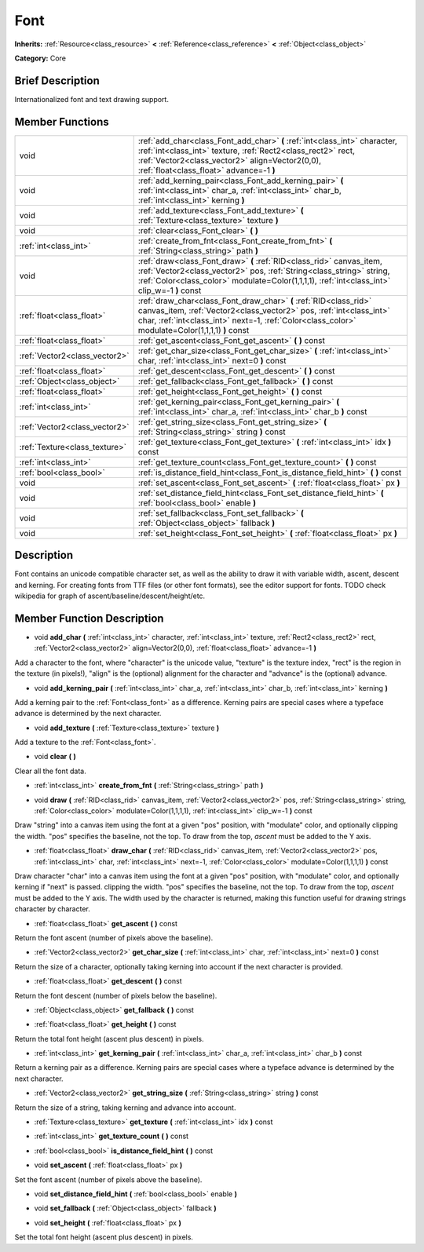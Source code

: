 .. Generated automatically by doc/tools/makerst.py in Godot's source tree.
.. DO NOT EDIT THIS FILE, but the doc/base/classes.xml source instead.

.. _class_Font:

Font
====

**Inherits:** :ref:`Resource<class_resource>` **<** :ref:`Reference<class_reference>` **<** :ref:`Object<class_object>`

**Category:** Core

Brief Description
-----------------

Internationalized font and text drawing support.

Member Functions
----------------

+--------------------------------+-----------------------------------------------------------------------------------------------------------------------------------------------------------------------------------------------------------------------------------------------+
| void                           | :ref:`add_char<class_Font_add_char>`  **(** :ref:`int<class_int>` character, :ref:`int<class_int>` texture, :ref:`Rect2<class_rect2>` rect, :ref:`Vector2<class_vector2>` align=Vector2(0,0), :ref:`float<class_float>` advance=-1  **)**     |
+--------------------------------+-----------------------------------------------------------------------------------------------------------------------------------------------------------------------------------------------------------------------------------------------+
| void                           | :ref:`add_kerning_pair<class_Font_add_kerning_pair>`  **(** :ref:`int<class_int>` char_a, :ref:`int<class_int>` char_b, :ref:`int<class_int>` kerning  **)**                                                                                  |
+--------------------------------+-----------------------------------------------------------------------------------------------------------------------------------------------------------------------------------------------------------------------------------------------+
| void                           | :ref:`add_texture<class_Font_add_texture>`  **(** :ref:`Texture<class_texture>` texture  **)**                                                                                                                                                |
+--------------------------------+-----------------------------------------------------------------------------------------------------------------------------------------------------------------------------------------------------------------------------------------------+
| void                           | :ref:`clear<class_Font_clear>`  **(** **)**                                                                                                                                                                                                   |
+--------------------------------+-----------------------------------------------------------------------------------------------------------------------------------------------------------------------------------------------------------------------------------------------+
| :ref:`int<class_int>`          | :ref:`create_from_fnt<class_Font_create_from_fnt>`  **(** :ref:`String<class_string>` path  **)**                                                                                                                                             |
+--------------------------------+-----------------------------------------------------------------------------------------------------------------------------------------------------------------------------------------------------------------------------------------------+
| void                           | :ref:`draw<class_Font_draw>`  **(** :ref:`RID<class_rid>` canvas_item, :ref:`Vector2<class_vector2>` pos, :ref:`String<class_string>` string, :ref:`Color<class_color>` modulate=Color(1,1,1,1), :ref:`int<class_int>` clip_w=-1  **)** const |
+--------------------------------+-----------------------------------------------------------------------------------------------------------------------------------------------------------------------------------------------------------------------------------------------+
| :ref:`float<class_float>`      | :ref:`draw_char<class_Font_draw_char>`  **(** :ref:`RID<class_rid>` canvas_item, :ref:`Vector2<class_vector2>` pos, :ref:`int<class_int>` char, :ref:`int<class_int>` next=-1, :ref:`Color<class_color>` modulate=Color(1,1,1,1)  **)** const |
+--------------------------------+-----------------------------------------------------------------------------------------------------------------------------------------------------------------------------------------------------------------------------------------------+
| :ref:`float<class_float>`      | :ref:`get_ascent<class_Font_get_ascent>`  **(** **)** const                                                                                                                                                                                   |
+--------------------------------+-----------------------------------------------------------------------------------------------------------------------------------------------------------------------------------------------------------------------------------------------+
| :ref:`Vector2<class_vector2>`  | :ref:`get_char_size<class_Font_get_char_size>`  **(** :ref:`int<class_int>` char, :ref:`int<class_int>` next=0  **)** const                                                                                                                   |
+--------------------------------+-----------------------------------------------------------------------------------------------------------------------------------------------------------------------------------------------------------------------------------------------+
| :ref:`float<class_float>`      | :ref:`get_descent<class_Font_get_descent>`  **(** **)** const                                                                                                                                                                                 |
+--------------------------------+-----------------------------------------------------------------------------------------------------------------------------------------------------------------------------------------------------------------------------------------------+
| :ref:`Object<class_object>`    | :ref:`get_fallback<class_Font_get_fallback>`  **(** **)** const                                                                                                                                                                               |
+--------------------------------+-----------------------------------------------------------------------------------------------------------------------------------------------------------------------------------------------------------------------------------------------+
| :ref:`float<class_float>`      | :ref:`get_height<class_Font_get_height>`  **(** **)** const                                                                                                                                                                                   |
+--------------------------------+-----------------------------------------------------------------------------------------------------------------------------------------------------------------------------------------------------------------------------------------------+
| :ref:`int<class_int>`          | :ref:`get_kerning_pair<class_Font_get_kerning_pair>`  **(** :ref:`int<class_int>` char_a, :ref:`int<class_int>` char_b  **)** const                                                                                                           |
+--------------------------------+-----------------------------------------------------------------------------------------------------------------------------------------------------------------------------------------------------------------------------------------------+
| :ref:`Vector2<class_vector2>`  | :ref:`get_string_size<class_Font_get_string_size>`  **(** :ref:`String<class_string>` string  **)** const                                                                                                                                     |
+--------------------------------+-----------------------------------------------------------------------------------------------------------------------------------------------------------------------------------------------------------------------------------------------+
| :ref:`Texture<class_texture>`  | :ref:`get_texture<class_Font_get_texture>`  **(** :ref:`int<class_int>` idx  **)** const                                                                                                                                                      |
+--------------------------------+-----------------------------------------------------------------------------------------------------------------------------------------------------------------------------------------------------------------------------------------------+
| :ref:`int<class_int>`          | :ref:`get_texture_count<class_Font_get_texture_count>`  **(** **)** const                                                                                                                                                                     |
+--------------------------------+-----------------------------------------------------------------------------------------------------------------------------------------------------------------------------------------------------------------------------------------------+
| :ref:`bool<class_bool>`        | :ref:`is_distance_field_hint<class_Font_is_distance_field_hint>`  **(** **)** const                                                                                                                                                           |
+--------------------------------+-----------------------------------------------------------------------------------------------------------------------------------------------------------------------------------------------------------------------------------------------+
| void                           | :ref:`set_ascent<class_Font_set_ascent>`  **(** :ref:`float<class_float>` px  **)**                                                                                                                                                           |
+--------------------------------+-----------------------------------------------------------------------------------------------------------------------------------------------------------------------------------------------------------------------------------------------+
| void                           | :ref:`set_distance_field_hint<class_Font_set_distance_field_hint>`  **(** :ref:`bool<class_bool>` enable  **)**                                                                                                                               |
+--------------------------------+-----------------------------------------------------------------------------------------------------------------------------------------------------------------------------------------------------------------------------------------------+
| void                           | :ref:`set_fallback<class_Font_set_fallback>`  **(** :ref:`Object<class_object>` fallback  **)**                                                                                                                                               |
+--------------------------------+-----------------------------------------------------------------------------------------------------------------------------------------------------------------------------------------------------------------------------------------------+
| void                           | :ref:`set_height<class_Font_set_height>`  **(** :ref:`float<class_float>` px  **)**                                                                                                                                                           |
+--------------------------------+-----------------------------------------------------------------------------------------------------------------------------------------------------------------------------------------------------------------------------------------------+

Description
-----------

Font contains an unicode compatible character set, as well as the ability to draw it with variable width, ascent, descent and kerning. For creating fonts from TTF files (or other font formats), see the editor support for fonts. TODO check wikipedia for graph of ascent/baseline/descent/height/etc.

Member Function Description
---------------------------

.. _class_Font_add_char:

- void  **add_char**  **(** :ref:`int<class_int>` character, :ref:`int<class_int>` texture, :ref:`Rect2<class_rect2>` rect, :ref:`Vector2<class_vector2>` align=Vector2(0,0), :ref:`float<class_float>` advance=-1  **)**

Add a character to the font, where "character" is the unicode value, "texture" is the texture index, "rect" is the region in the texture (in pixels!), "align" is the (optional) alignment for the character and "advance" is the (optional) advance.

.. _class_Font_add_kerning_pair:

- void  **add_kerning_pair**  **(** :ref:`int<class_int>` char_a, :ref:`int<class_int>` char_b, :ref:`int<class_int>` kerning  **)**

Add a kerning pair to the :ref:`Font<class_font>` as a difference. Kerning pairs are special cases where a typeface advance is determined by the next character.

.. _class_Font_add_texture:

- void  **add_texture**  **(** :ref:`Texture<class_texture>` texture  **)**

Add a texture to the :ref:`Font<class_font>`.

.. _class_Font_clear:

- void  **clear**  **(** **)**

Clear all the font data.

.. _class_Font_create_from_fnt:

- :ref:`int<class_int>`  **create_from_fnt**  **(** :ref:`String<class_string>` path  **)**

.. _class_Font_draw:

- void  **draw**  **(** :ref:`RID<class_rid>` canvas_item, :ref:`Vector2<class_vector2>` pos, :ref:`String<class_string>` string, :ref:`Color<class_color>` modulate=Color(1,1,1,1), :ref:`int<class_int>` clip_w=-1  **)** const

Draw "string" into a canvas item using the font at a given "pos" position, with "modulate" color, and optionally clipping the width. "pos" specifies the baseline, not the top. To draw from the top, *ascent* must be added to the Y axis.

.. _class_Font_draw_char:

- :ref:`float<class_float>`  **draw_char**  **(** :ref:`RID<class_rid>` canvas_item, :ref:`Vector2<class_vector2>` pos, :ref:`int<class_int>` char, :ref:`int<class_int>` next=-1, :ref:`Color<class_color>` modulate=Color(1,1,1,1)  **)** const

Draw character "char" into a canvas item using the font at a given "pos" position, with "modulate" color, and optionally kerning if "next" is passed. clipping the width. "pos" specifies the baseline, not the top. To draw from the top, *ascent* must be added to the Y axis. The width used by the character is returned, making this function useful for drawing strings character by character.

.. _class_Font_get_ascent:

- :ref:`float<class_float>`  **get_ascent**  **(** **)** const

Return the font ascent (number of pixels above the baseline).

.. _class_Font_get_char_size:

- :ref:`Vector2<class_vector2>`  **get_char_size**  **(** :ref:`int<class_int>` char, :ref:`int<class_int>` next=0  **)** const

Return the size of a character, optionally taking kerning into account if the next character is provided.

.. _class_Font_get_descent:

- :ref:`float<class_float>`  **get_descent**  **(** **)** const

Return the font descent (number of pixels below the baseline).

.. _class_Font_get_fallback:

- :ref:`Object<class_object>`  **get_fallback**  **(** **)** const

.. _class_Font_get_height:

- :ref:`float<class_float>`  **get_height**  **(** **)** const

Return the total font height (ascent plus descent) in pixels.

.. _class_Font_get_kerning_pair:

- :ref:`int<class_int>`  **get_kerning_pair**  **(** :ref:`int<class_int>` char_a, :ref:`int<class_int>` char_b  **)** const

Return a kerning pair as a difference. Kerning pairs are special cases where a typeface advance is determined by the next character.

.. _class_Font_get_string_size:

- :ref:`Vector2<class_vector2>`  **get_string_size**  **(** :ref:`String<class_string>` string  **)** const

Return the size of a string, taking kerning and advance into account.

.. _class_Font_get_texture:

- :ref:`Texture<class_texture>`  **get_texture**  **(** :ref:`int<class_int>` idx  **)** const

.. _class_Font_get_texture_count:

- :ref:`int<class_int>`  **get_texture_count**  **(** **)** const

.. _class_Font_is_distance_field_hint:

- :ref:`bool<class_bool>`  **is_distance_field_hint**  **(** **)** const

.. _class_Font_set_ascent:

- void  **set_ascent**  **(** :ref:`float<class_float>` px  **)**

Set the font ascent (number of pixels above the baseline).

.. _class_Font_set_distance_field_hint:

- void  **set_distance_field_hint**  **(** :ref:`bool<class_bool>` enable  **)**

.. _class_Font_set_fallback:

- void  **set_fallback**  **(** :ref:`Object<class_object>` fallback  **)**

.. _class_Font_set_height:

- void  **set_height**  **(** :ref:`float<class_float>` px  **)**

Set the total font height (ascent plus descent) in pixels.


